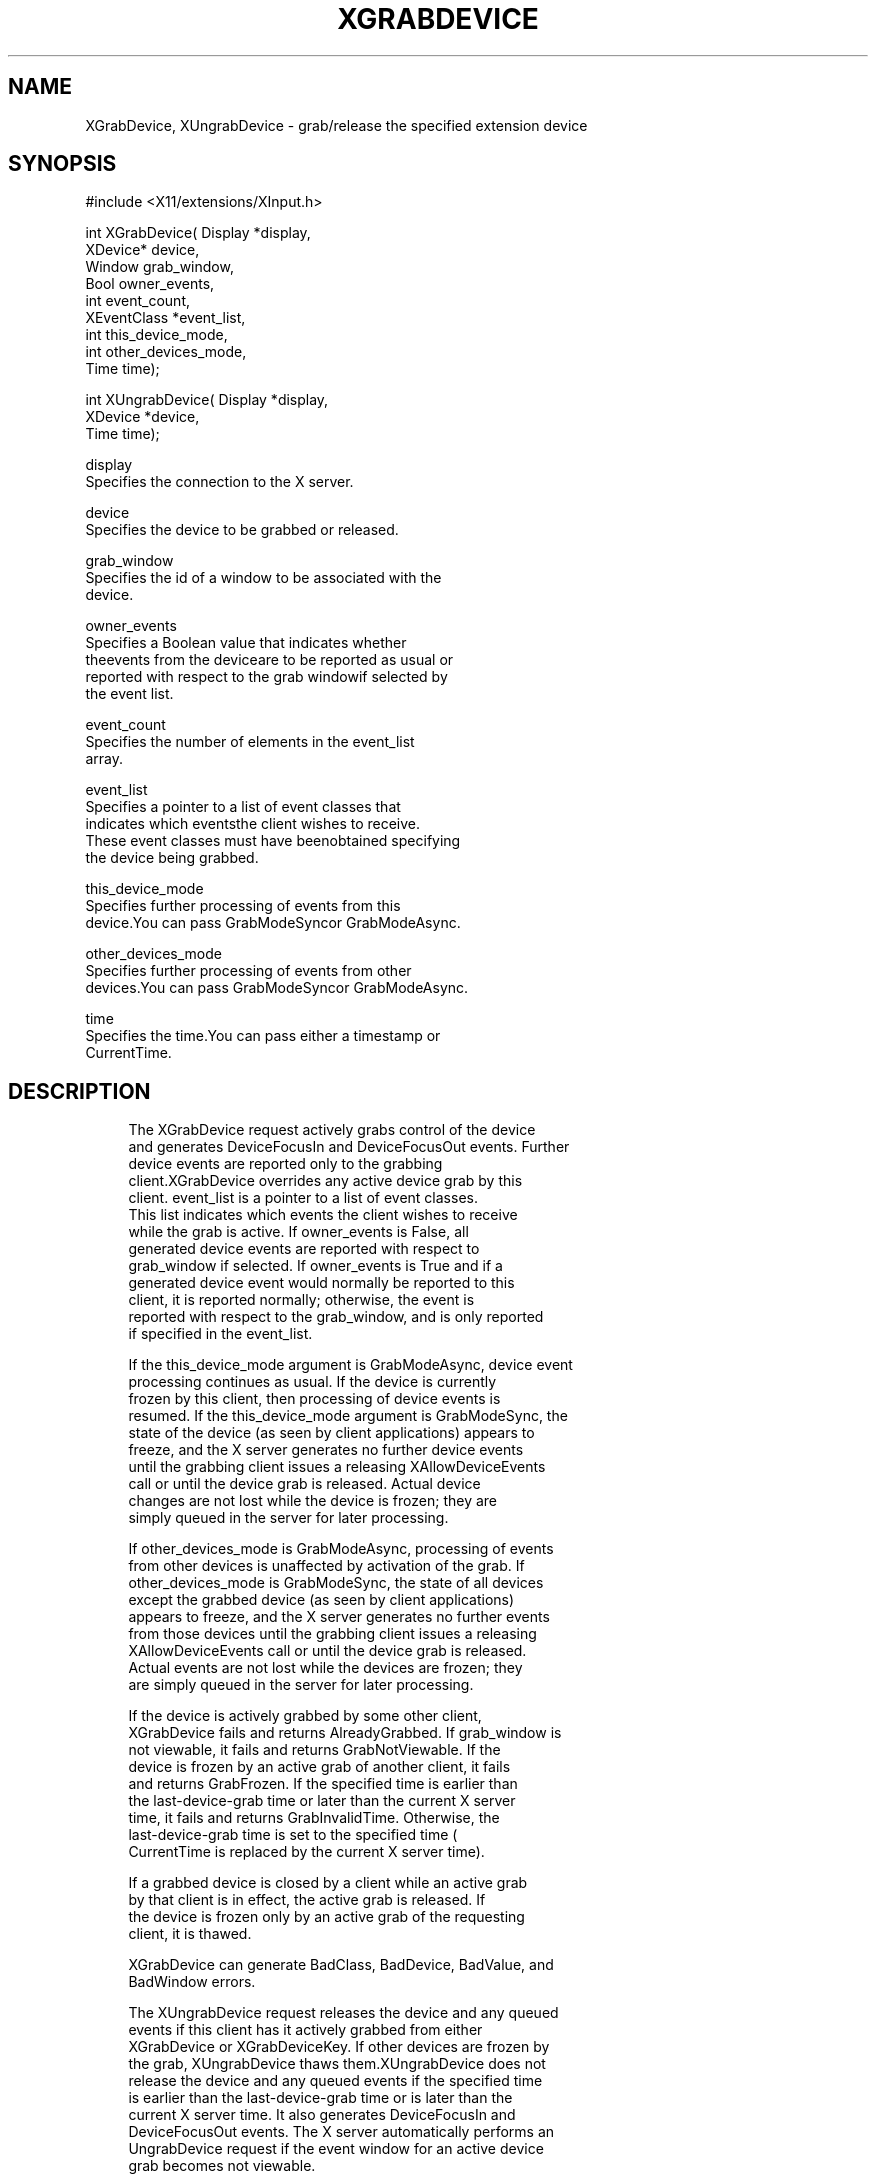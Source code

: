 '\" t
.\"     Title: xgrabdevice
.\"    Author: [FIXME: author] [see http://docbook.sf.net/el/author]
.\" Generator: DocBook XSL Stylesheets v1.76.1 <http://docbook.sf.net/>
.\"      Date: 09/23/2011
.\"    Manual: XINPUT FUNCTIONS
.\"    Source: X Version 11
.\"  Language: English
.\"
.TH "XGRABDEVICE" "3" "09/23/2011" "X Version 11" "XINPUT FUNCTIONS"
.\" -----------------------------------------------------------------
.\" * Define some portability stuff
.\" -----------------------------------------------------------------
.\" ~~~~~~~~~~~~~~~~~~~~~~~~~~~~~~~~~~~~~~~~~~~~~~~~~~~~~~~~~~~~~~~~~
.\" http://bugs.debian.org/507673
.\" http://lists.gnu.org/archive/html/groff/2009-02/msg00013.html
.\" ~~~~~~~~~~~~~~~~~~~~~~~~~~~~~~~~~~~~~~~~~~~~~~~~~~~~~~~~~~~~~~~~~
.ie \n(.g .ds Aq \(aq
.el       .ds Aq '
.\" -----------------------------------------------------------------
.\" * set default formatting
.\" -----------------------------------------------------------------
.\" disable hyphenation
.nh
.\" disable justification (adjust text to left margin only)
.ad l
.\" -----------------------------------------------------------------
.\" * MAIN CONTENT STARTS HERE *
.\" -----------------------------------------------------------------
.SH "NAME"
XGrabDevice, XUngrabDevice \- grab/release the specified extension device
.SH "SYNOPSIS"
.sp
.nf
#include <X11/extensions/XInput\&.h>
.fi
.sp
.nf
int XGrabDevice( Display *display,
                 XDevice* device,
                 Window grab_window,
                 Bool owner_events,
                 int event_count,
                 XEventClass *event_list,
                 int this_device_mode,
                 int other_devices_mode,
                 Time time);
.fi
.sp
.nf
int XUngrabDevice( Display *display,
                   XDevice *device,
                   Time time);
.fi
.sp
.nf
display
       Specifies the connection to the X server\&.
.fi
.sp
.nf
device
       Specifies the device to be grabbed or released\&.
.fi
.sp
.nf
grab_window
       Specifies the id of a window to be associated with the
       device\&.
.fi
.sp
.nf
owner_events
       Specifies a Boolean value that indicates whether
       theevents from the deviceare to be reported as usual or
       reported with respect to the grab windowif selected by
       the event list\&.
.fi
.sp
.nf
event_count
       Specifies the number of elements in the event_list
       array\&.
.fi
.sp
.nf
event_list
       Specifies a pointer to a list of event classes that
       indicates which eventsthe client wishes to receive\&.
       These event classes must have beenobtained specifying
       the device being grabbed\&.
.fi
.sp
.nf
this_device_mode
       Specifies further processing of events from this
       device\&.You can pass GrabModeSyncor GrabModeAsync\&.
.fi
.sp
.nf
other_devices_mode
       Specifies further processing of events from other
       devices\&.You can pass GrabModeSyncor GrabModeAsync\&.
.fi
.sp
.nf
time
       Specifies the time\&.You can pass either a timestamp or
       CurrentTime\&.
.fi
.SH "DESCRIPTION"
.sp
.if n \{\
.RS 4
.\}
.nf
The XGrabDevice request actively grabs control of the device
and generates DeviceFocusIn and DeviceFocusOut events\&. Further
device events are reported only to the grabbing
client\&.XGrabDevice overrides any active device grab by this
client\&. event_list is a pointer to a list of event classes\&.
This list indicates which events the client wishes to receive
while the grab is active\&. If owner_events is False, all
generated device events are reported with respect to
grab_window if selected\&. If owner_events is True and if a
generated device event would normally be reported to this
client, it is reported normally; otherwise, the event is
reported with respect to the grab_window, and is only reported
if specified in the event_list\&.
.fi
.if n \{\
.RE
.\}
.sp
.if n \{\
.RS 4
.\}
.nf
If the this_device_mode argument is GrabModeAsync, device event
processing continues as usual\&. If the device is currently
frozen by this client, then processing of device events is
resumed\&. If the this_device_mode argument is GrabModeSync, the
state of the device (as seen by client applications) appears to
freeze, and the X server generates no further device events
until the grabbing client issues a releasing XAllowDeviceEvents
call or until the device grab is released\&. Actual device
changes are not lost while the device is frozen; they are
simply queued in the server for later processing\&.
.fi
.if n \{\
.RE
.\}
.sp
.if n \{\
.RS 4
.\}
.nf
If other_devices_mode is GrabModeAsync, processing of events
from other devices is unaffected by activation of the grab\&. If
other_devices_mode is GrabModeSync, the state of all devices
except the grabbed device (as seen by client applications)
appears to freeze, and the X server generates no further events
from those devices until the grabbing client issues a releasing
XAllowDeviceEvents call or until the device grab is released\&.
Actual events are not lost while the devices are frozen; they
are simply queued in the server for later processing\&.
.fi
.if n \{\
.RE
.\}
.sp
.if n \{\
.RS 4
.\}
.nf
If the device is actively grabbed by some other client,
XGrabDevice fails and returns AlreadyGrabbed\&. If grab_window is
not viewable, it fails and returns GrabNotViewable\&. If the
device is frozen by an active grab of another client, it fails
and returns GrabFrozen\&. If the specified time is earlier than
the last\-device\-grab time or later than the current X server
time, it fails and returns GrabInvalidTime\&. Otherwise, the
last\-device\-grab time is set to the specified time (
CurrentTime is replaced by the current X server time)\&.
.fi
.if n \{\
.RE
.\}
.sp
.if n \{\
.RS 4
.\}
.nf
If a grabbed device is closed by a client while an active grab
by that client is in effect, the active grab is released\&. If
the device is frozen only by an active grab of the requesting
client, it is thawed\&.
.fi
.if n \{\
.RE
.\}
.sp
.if n \{\
.RS 4
.\}
.nf
XGrabDevice can generate BadClass, BadDevice, BadValue, and
BadWindow errors\&.
.fi
.if n \{\
.RE
.\}
.sp
.if n \{\
.RS 4
.\}
.nf
The XUngrabDevice request releases the device and any queued
events if this client has it actively grabbed from either
XGrabDevice or XGrabDeviceKey\&. If other devices are frozen by
the grab, XUngrabDevice thaws them\&.XUngrabDevice does not
release the device and any queued events if the specified time
is earlier than the last\-device\-grab time or is later than the
current X server time\&. It also generates DeviceFocusIn and
DeviceFocusOut events\&. The X server automatically performs an
UngrabDevice request if the event window for an active device
grab becomes not viewable\&.
.fi
.if n \{\
.RE
.\}
.sp
.if n \{\
.RS 4
.\}
.nf
XUngrabDevice can generate a BadDevice error\&.
.fi
.if n \{\
.RE
.\}
.SH "DIAGNOSTICS"
.sp
.if n \{\
.RS 4
.\}
.nf
BadDevice
       An invalid device was specified\&. The specified device
       does not exist or has not been opened by this client via
       XOpenInputDevice\&. This error may also occur if the
       specified device is the X keyboard or X pointer device\&.
.fi
.if n \{\
.RE
.\}
.sp
.if n \{\
.RS 4
.\}
.nf
BadValue
       Some numeric value falls outside the range of values
       accepted by the request\&. Unless a specific range is
       specified for an argument, the full range defined by the
       argument\*(Aqs type is accepted\&. Any argument defined as a
       set of alternatives can generate this error\&.
.fi
.if n \{\
.RE
.\}
.sp
.if n \{\
.RS 4
.\}
.nf
BadWindow
       A value for a Window argument does not name a defined
       Window\&.
.fi
.if n \{\
.RE
.\}
.SH "SEE ALSO"
.sp
.if n \{\
.RS 4
.\}
.nf
XAllowDeviceEvents(3), XGrabDeviceButton(3), XGrabDeviceKey(3)
.fi
.if n \{\
.RE
.\}
